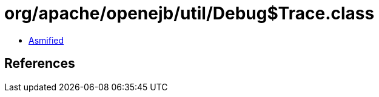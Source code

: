 = org/apache/openejb/util/Debug$Trace.class

 - link:Debug$Trace-asmified.java[Asmified]

== References

